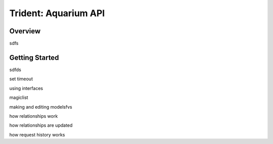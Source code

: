 
Trident: Aquarium API
======================

Overview
--------

sdfs

Getting Started
---------------

sdfds


set timeout

using interfaces

magiclist

making and editing modelsfvs


how relationships work

how relationships are updated

how request history works